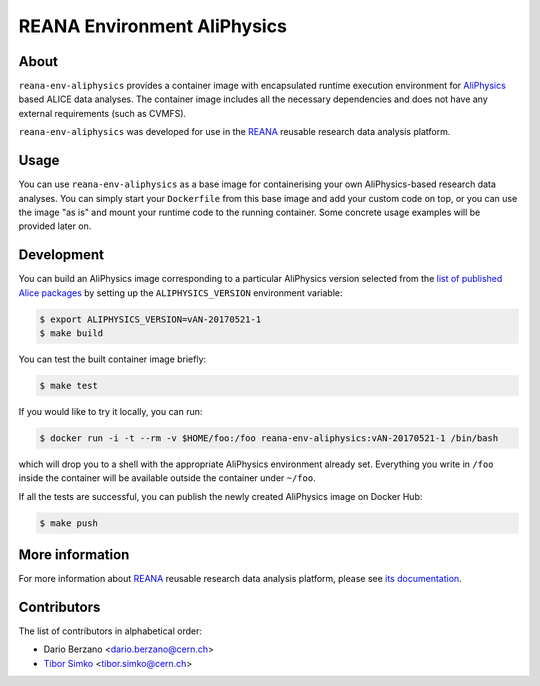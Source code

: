 ==============================
 REANA Environment AliPhysics
==============================

.. image:: https://img.shields.io/travis/reanahub/reana-env-aliphysics.svg
   :target: https://travis-ci.org/reanahub/reana-env-aliphysics

.. image:: https://badges.gitter.im/Join%20Chat.svg
   :target: https://gitter.im/reanahub/reana?utm_source=badge&utm_medium=badge&utm_campaign=pr-badge

.. image:: https://img.shields.io/badge/License-MIT-yellow.svg
   :target: https://github.com/reanahub/reana-env-aliphysics/blob/master/LICENSE

About
=====

``reana-env-aliphysics`` provides a container image with encapsulated runtime
execution environment for `AliPhysics <https://github.com/alisw/AliPhysics>`_
based ALICE data analyses. The container image includes all the necessary
dependencies and does not have any external requirements (such as CVMFS).

``reana-env-aliphysics`` was developed for use in the `REANA
<http://reana.readthedocs.io/>`_ reusable research data analysis platform.

Usage
=====

You can use ``reana-env-aliphysics`` as a base image for containerising your own
AliPhysics-based research data analyses. You can simply start your
``Dockerfile`` from this base image and add your custom code on top, or you can
use the image "as is" and mount your runtime code to the running container. Some
concrete usage examples will be provided later on.

Development
===========

You can build an AliPhysics image corresponding to a particular AliPhysics
version selected from the `list of published Alice packages
<http://alimonitor.cern.ch/packages/?packagename=AliPhysics>`_ by setting up the
``ALIPHYSICS_VERSION`` environment variable:

.. code-block:: console

   $ export ALIPHYSICS_VERSION=vAN-20170521-1
   $ make build

You can test the built container image briefly:

.. code-block:: console

   $ make test

If you would like to try it locally, you can run:

.. code-block:: console

   $ docker run -i -t --rm -v $HOME/foo:/foo reana-env-aliphysics:vAN-20170521-1 /bin/bash

which will drop you to a shell with the appropriate AliPhysics environment
already set. Everything you write in ``/foo`` inside the container will be
available outside the container under ``~/foo``.

If all the tests are successful, you can publish the newly created AliPhysics
image on Docker Hub:

.. code-block:: console

   $ make push

More information
================

For more information about `REANA <http://reanahub.io/>`_ reusable research data
analysis platform, please see `its documentation
<http://reana.readthedocs.io/>`_.

Contributors
============

The list of contributors in alphabetical order:

- Dario Berzano <dario.berzano@cern.ch>
- `Tibor Simko <https://orcid.org/0000-0001-7202-5803>`_ <tibor.simko@cern.ch>
